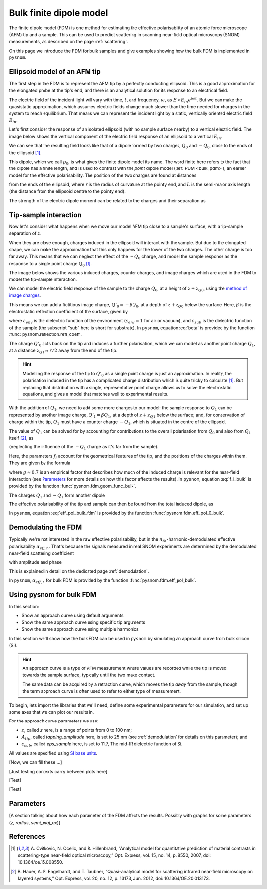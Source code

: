 .. _bulk_fdm:

Bulk finite dipole model
========================

The finite dipole model (FDM) is one method for estimating the effective
polarisability of an atomic force microscope (AFM) tip and a sample.
This can be used to predict scattering in scanning near-field optical
microscopy (SNOM) measurements, as described on the page :ref:`scattering`.

On this page we introduce the FDM for bulk samples and give examples
showing how the bulk FDM is implemented in ``pysnom``.

Ellipsoid model of an AFM tip
-----------------------------

The first step in the FDM is to represent the AFM tip by a perfectly
conducting ellipsoid.
This is a good approximation for the elongated probe at the tip's end, and
there is an analytical solution for its response to an electrical field.

The electric field of the incident light will vary with time, :math:`t`,
and frequency, :math:`\omega`, as :math:`E \propto E_{in} e^{i \omega t}`.
But we can make the quasistatic approximation, which assumes electric
fields change much slower than the time needed for charges in the system to
reach equilibrium.
That means we can represent the incident light by a static, vertically
oriented electric field :math:`E_{in}`.

Let's first consider the response of an isolated ellipsoid (with no sample
surface nearby) to a vertical electric field.
The image below shows the vertical component of the electric field response
of an ellipsoid to a vertical :math:`E_{in}`.

.. image:: bulk_fdm/dipole_field.svg
   :align: center

We can see that the resulting field looks like that of a dipole formed by
two charges, :math:`Q_0` and :math:`-Q_0`, close to the ends of the
ellipsoid [1]_.

This dipole, which we call :math:`p_0`, is what gives the finite dipole
model its name.
The word finite here refers to the fact that the dipole has a finite
length, and is used to contrast with the *point* dipole model
(:ref:`PDM <bulk_pdm>`), an earlier model for the effective polarisability.
The position of the two charges are found at distances

.. math::
   :label: z_q0_pos

   z_{Q0} \approx \frac{1.31 L r}{L + 2 r}

from the ends of the ellipsoid, where :math:`r` is the radius of curvature
at the pointy end, and :math:`L` is the semi-major axis length (the
distance from the ellipsoid centre to the pointy end).

The strength of the electric dipole moment can be related to the charges
and their separation as

.. math::
   :label: p_0

   p_0 = 2 (L - z_{Q0}) Q_0 \quad (\approx 2 L Q_0, \ \mathrm{for} \ r \ll L).

Tip-sample interaction
----------------------

Now let's consider what happens when we move our model AFM tip close to a
sample's surface, with a tip-sample separation of :math:`z`.

When they are close enough, charges induced in the ellipsoid will interact
with the sample.
But due to the elongated shape, we can make the approximation that this
only happens for the lower of the two charges.
The other charge is too far away.
This means that we can neglect the effect of the :math:`-Q_0` charge, and
model the sample response as the response to a single point charge
:math:`Q_0` [1]_.

The image below shows the various induced charges, counter charges, and
image charges which are used in the FDM to model the tip-sample
interaction.

.. image:: bulk_fdm/fdm.svg
   :align: center

We can model the electric field response of the sample to the charge
:math:`Q_0`, at a height of :math:`z + z_{Q0}`, using
the
`method of image charges <https://en.wikipedia.org/wiki/Method_of_image_charges>`_.

This means we can add a fictitious image charge, :math:`Q'_0 = -\beta Q_0`,
at a depth of :math:`z + z_{Q0}` below the surface.
Here, :math:`\beta` is the electrostatic reflection coefficient of the
surface, given by

.. math::
   :label: beta

   \beta =
   \frac{\varepsilon_{sub} - \varepsilon_{env}}
   {\varepsilon_{sub} + \varepsilon_{env}},

where :math:`\varepsilon_{env}` is the dielectric function of the
environment (:math:`\varepsilon_{env} = 1` for air or vacuum), and
:math:`\varepsilon_{sub}` is the dielectric function of the sample (the
subscript "sub" here is short for substrate).
In ``pysnom``, equation :eq:`beta` is provided by the function
:func:`pysnom.reflection.refl_coeff`.

The charge :math:`Q'_0` acts back on the tip and induces a further
polarisation, which we can model as another point charge :math:`Q_1`, at a
distance :math:`z_{Q1} \approx r / 2` away from the end of the tip.

.. hint::
   :class: toggle

   Modelling the response of the tip to :math:`Q'_0` as a single point
   charge is just an approximation.
   In reality, the polarisation induced in the tip has a complicated charge
   distribution which is quite tricky to calculate [1]_.
   But replacing that distribution with a single, representative point
   charge allows us to solve the electrostatic equations, and gives a model
   that matches well to experimental results.

With the addition of :math:`Q_1`, we need to add some more charges to our
model:
the sample response to :math:`Q_1` can be represented by another image
charge, :math:`Q'_1 = \beta Q_1`, at a depth of :math:`z + z_{Q1}` below
the surface;
and, for conservation of charge within the tip, :math:`Q_1` must have a
counter charge :math:`-Q_1`, which is situated in the centre of the
ellipsoid.

The value of :math:`Q_1` can be solved for by accounting for contributions
to the overall polarisation from :math:`Q_0` and also from :math:`Q_1`
itself [2]_, as

.. math::
   :label: q_1

   Q_1 = \beta (f_0 Q_0 + f_1 Q_1)

(neglecting the influence of the :math:`-Q_1` charge as it's far from the
sample).

Here, the parameters :math:`f_i` account for the geometrical features of
the tip, and the positions of the charges within them.
They are given by the formula

.. math::
   :label: f_i_bulk

   f_i = \left(g - \frac{r + 2 z + z_{Qi}}{2 L} \right)
   \frac{\ln\left(\frac{4 L}{r + 4 z + 2 z_{Qi}}\right)}
   {\ln\left(\frac{4 L}{r}\right)},

where :math:`g \approx 0.7` is an empirical factor that describes how much
of the induced charge is relevant for the near-field interaction (see
`Parameters`_ for more details on how this factor affects the results).
In ``pysnom``, equation :eq:`f_i_bulk` is provided by the function
:func:`pysnom.fdm.geom_func_bulk`.

The charges :math:`Q_1` and :math:`-Q_1` form another dipole

.. math::
   :label: p_1

   p_1 = (L - z_{Q1}) Q_1 \quad (\approx L Q_1, \ \mathrm{for} \ r \ll L).

The effective polarisability of the tip and sample can then be found from
the total induced dipole, as

.. math::
   :label: eff_pol_bulk_fdm

   \alpha_{eff}
   = \frac{p_0 + p_1}{E_{in}}
   \approx \frac{2 L Q_0}{E_{in}}
   \left(1 + \frac{f_0 \beta}{2 (1 - f_1 \beta)}\right)
   \propto 1 + \frac{f_0 \beta}{2 (1 - f_1 \beta)}.

In ``pysnom``, equation :eq:`eff_pol_bulk_fdm` is provided by the function
:func:`pysnom.fdm.eff_pol_0_bulk`.

Demodulating the FDM
--------------------

Typically we're not interested in the raw effective polarisability, but in
the :math:`n_{th}`-harmonic-demodulated effective polarisability
:math:`\alpha_{eff, n}`.
That's because the signals measured in real SNOM experiments are determined
by the demodulated near-field scattering coefficient

.. math::
   :label: fdm_scattering

   \sigma_{scat, n} \propto \alpha_{eff, n},

with amplitude and phase

.. math::
   :label: fdm_amp_and_phase

   \begin{align*}
      s_n &= |\sigma_{scat, n}|, \ \text{and}\\
      \phi_n &= \arg(\sigma_{scat, n}).
   \end{align*}

This is explained in detail on the dedicated page :ref:`demodulation`.

In ``pysnom``, :math:`\alpha_{eff, n}` for bulk FDM is provided by the
function :func:`pysnom.fdm.eff_pol_bulk`.

Using pysnom for bulk FDM
-------------------------

In this section:

* Show an approach curve using default arguments
* Show the same approach curve using specific tip arguments
* Show the same approach curve using multiple harmonics

In this section we'll show how the bulk FDM can be used in ``pysnom`` by
simulating an approach curve from bulk silicon (Si).

.. hint::
   :class: toggle

   An approach curve is a type of AFM measurement where values are recorded
   while the tip is moved towards the sample surface, typically until the
   two make contact.

   The same data can be acquired by a retraction curve, which moves the tip
   *away* from the sample, though the term approach curve is often used to
   refer to either type of measurement.

To begin, lets import the libraries that we'll need, define some
experimental parameters for our simulation, and set up some axes that we
can plot our results in.

For the approach curve parameters we use:

* :math:`z`, called `z` here, is a range of points from 0 to 100 nm;
* :math:`A_{tip}`, called `tapping_amplitude` here, is set to 25 nm (see :ref:`demodulation` for details on this parameter); and
* :math:`\varepsilon_{sub}`, called `eps_sample` here, is set to 11.7, The mid-IR dielectric function of Si.

All values are specified using `SI base units <https://en.wikipedia.org/wiki/SI_base_unit>`_.

.. plot::
   :context:
   :caption: An empty set of axes.
   :alt: An empty set of axes.

   import matplotlib.pyplot as plt
   import numpy as np

   import pysnom

   # Define an approach curve on Si
   z_nm = np.linspace(0, 100, 512)  # Useful for plotting
   z = z_nm * 1e-9  # Convert to nm to m (we'll work in SI units)
   tapping_amplitude = 25e-9
   eps_sample = 11.7  # The mid-IR dielectric function of Si

   # Set up an axis for plotting
   fig, ax = plt.subplots()
   ax.set(
      xlabel=r"$z$",
      xlim=(z_nm.min(), z_nm.max()),
      ylabel=r"$\frac{\alpha_{eff, \ n}}{(\alpha_{eff, \ n})|_{z = 0}}$",
   )
   fig.tight_layout()

[Now, we can fill these ...]

.. plot::
   :context:

   # Calculate an approach curve using default parameters
   single_harmonic = 2
   alpha_eff = pysnom.fdm.eff_pol_bulk(
      z=z,
      tapping_amplitude=tapping_amplitude,
      harmonic=single_harmonic,
      eps_sample=eps_sample,
   )
   alpha_eff /= alpha_eff[0]  # Normalise to z=0
   ax.plot(
      z_nm,
      np.abs(alpha_eff),
      label=r"Default parameters ($\varepsilon$), $n = " f"{single_harmonic}" r"$",
   )
   ax.legend()

[Just testing contexts carry between plots here]

.. plot::
   :context:

   # Use beta instead of eps_sample
   beta = pysnom.reflection.refl_coeff(1, eps_sample)
   alpha_eff = pysnom.fdm.eff_pol_bulk(
      z=z,
      tapping_amplitude=tapping_amplitude,
      harmonic=single_harmonic,
      beta=beta,
   )
   alpha_eff /= alpha_eff[0]  # Normalise to z=0
   ax.plot(
      z_nm,
      np.abs(alpha_eff),
      label=r"Default parameters ($\beta$), $n = " f"{single_harmonic}" r"$",
      ls="--",
   )
   ax.legend()  # Update the legend

[Test]

.. plot::
   :context:

   # Change the default parameters
   radius = 100e-9
   semi_maj_axis = 400e-9
   g_factor = 0.7
   alpha_eff = pysnom.fdm.eff_pol_bulk(
      z=z,
      tapping_amplitude=tapping_amplitude,
      harmonic=single_harmonic,
      eps_sample=eps_sample,
      radius=radius,
      semi_maj_axis=semi_maj_axis,
      g_factor=g_factor,
   )
   alpha_eff /= alpha_eff[0]  # Normalise to z=0
   ax.plot(
      z_nm,
      np.abs(alpha_eff),
      label=r"Custom parameters, $n = " f"{single_harmonic}" r"$",
      ls=":",
   )
   ax.legend()  # Update the legend

[Test]

.. plot::
   :context:

   # Vector broadcasting
   multiple_harmonics = np.arange(3, 6)
   alpha_eff = pysnom.fdm.eff_pol_bulk(
      z=z[:, np.newaxis],  # newaxis added for array broadcasting
      tapping_amplitude=tapping_amplitude,
      harmonic=multiple_harmonics,
      eps_sample=eps_sample,
      radius=radius,
      semi_maj_axis=semi_maj_axis,
      g_factor=g_factor,
   )
   alpha_eff /= alpha_eff[0]  # Normalise to z=0
   ax.plot(
      z_nm,
      np.abs(alpha_eff),
      label=[r"Custom parameters, $n = " f"{n}" r"$" for n in multiple_harmonics],
      ls=":",
   )
   ax.legend()  # Update the legend

Parameters
----------

[A section talking about how each parameter of the FDM affects the results.
Possibly with graphs for some parameters (`z`, `radius`, `semi_maj_ax`)]


References
----------
.. [1] A. Cvitkovic, N. Ocelic, and R. Hillenbrand, “Analytical model for
   quantitative prediction of material contrasts in scattering-type
   near-field optical microscopy,” Opt. Express, vol. 15, no. 14, p. 8550,
   2007, doi: 10.1364/oe.15.008550.
.. [2] B. Hauer, A. P. Engelhardt, and T. Taubner, “Quasi-analytical model
   for scattering infrared near-field microscopy on layered systems,” Opt.
   Express, vol. 20, no. 12, p. 13173, Jun. 2012,
   doi: 10.1364/OE.20.013173.